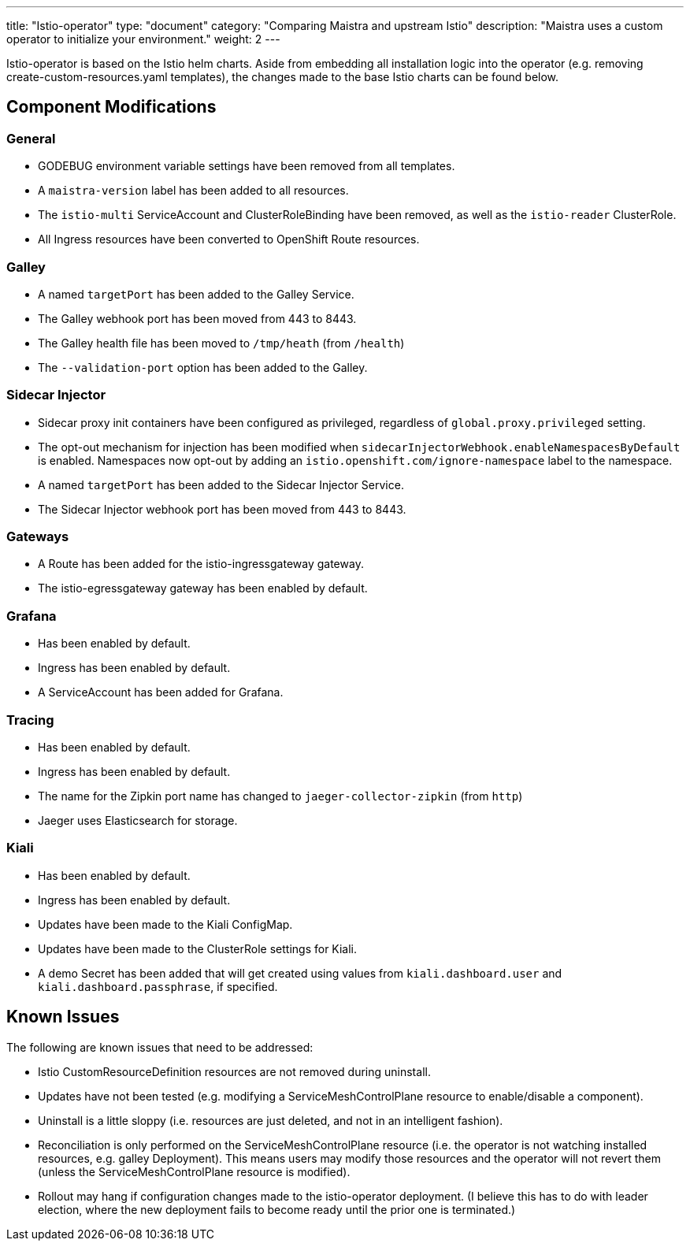 ---
title: "Istio-operator"
type: "document"
category: "Comparing Maistra and upstream Istio"
description: "Maistra uses a custom operator to initialize your environment."
weight: 2
---

Istio-operator is based on the Istio helm charts. Aside from embedding all installation logic into the operator (e.g. removing create-custom-resources.yaml templates), the changes made to the base Istio charts can be found below. 

## Component Modifications

### General

* GODEBUG environment variable settings have been removed from all templates.
* A `maistra-version` label has been added to all resources.
* The `istio-multi` ServiceAccount and ClusterRoleBinding have been removed, as well as the `istio-reader` ClusterRole.
* All Ingress resources have been converted to OpenShift Route resources.

### Galley
* A named `targetPort` has been added to the Galley Service.
* The Galley webhook port has been moved from 443 to 8443.
* The Galley health file has been moved to `/tmp/heath` (from `/health`)
* The `--validation-port` option has been added to the Galley.

### Sidecar Injector

* Sidecar proxy init containers have been configured as privileged, regardless of `global.proxy.privileged` setting.
* The opt-out mechanism for injection has been modified when `sidecarInjectorWebhook.enableNamespacesByDefault` is enabled.
  Namespaces now opt-out by adding an `istio.openshift.com/ignore-namespace` label to the namespace.
* A named `targetPort` has been added to the Sidecar Injector Service.
* The Sidecar Injector webhook port has been moved from 443 to 8443.

### Gateways

* A Route has been added for the istio-ingressgateway gateway.
* The istio-egressgateway gateway has been enabled by default.

### Grafana

* Has been enabled by default.
* Ingress has been enabled by default.
* A ServiceAccount has been added for Grafana.

### Tracing

* Has been enabled by default.
* Ingress has been enabled by default.
* The name for the Zipkin port name has changed to `jaeger-collector-zipkin` (from `http`)
* Jaeger uses Elasticsearch for storage.

### Kiali

* Has been enabled by default.
* Ingress has been enabled by default.
* Updates have been made to the Kiali ConfigMap.
* Updates have been made to the ClusterRole settings for Kiali.
* A demo Secret has been added that will get created using values from `kiali.dashboard.user` and `kiali.dashboard.passphrase`,
  if specified.

## Known Issues

The following are known issues that need to be addressed:

* Istio CustomResourceDefinition resources are not removed during uninstall.
* Updates have not been tested (e.g. modifying a ServiceMeshControlPlane resource to enable/disable a component).
* Uninstall is a little sloppy (i.e. resources are just deleted, and not in an intelligent fashion).
* Reconciliation is only performed on the ServiceMeshControlPlane resource (i.e. the operator is not watching installed resources,
  e.g. galley Deployment).  This means users may modify those resources and the operator will not revert them (unless
  the ServiceMeshControlPlane resource is modified).
* Rollout may hang if configuration changes made to the istio-operator deployment.  (I believe this has to do with
  leader election, where the new deployment fails to become ready until the prior one is terminated.)